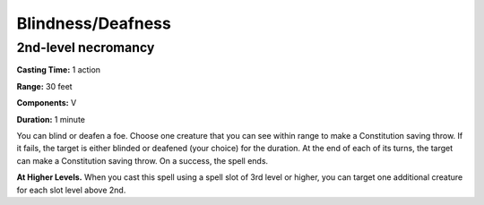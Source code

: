 
Blindness/Deafness
-------------------------------------------------------------

2nd-level necromancy
^^^^^^^^^^^^^^^^^^^^

**Casting Time:** 1 action

**Range:** 30 feet

**Components:** V

**Duration:** 1 minute

You can blind or deafen a foe. Choose one creature that you can see
within range to make a Constitution saving throw. If it fails, the
target is either blinded or deafened (your choice) for the duration. At
the end of each of its turns, the target can make a Constitution saving
throw. On a success, the spell ends.

**At Higher Levels.** When you cast this spell using a spell slot of 3rd
level or higher, you can target one additional creature for each slot
level above 2nd.
